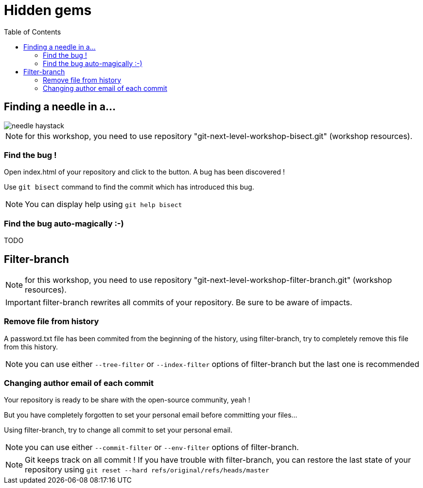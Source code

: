 = Hidden gems
:toc: right

== Finding a needle in a...

image::../resources/needle-haystack.png[]

NOTE: for this workshop, you need to use repository "git-next-level-workshop-bisect.git" (workshop resources).

=== Find the bug !

Open index.html of your repository and click to the button. A bug has been discovered !

Use `git bisect` command to find the commit which has introduced this bug. 

NOTE: You can display help using `git help bisect`


=== Find the bug auto-magically :-)

TODO


== Filter-branch

NOTE: for this workshop, you need to use repository "git-next-level-workshop-filter-branch.git" (workshop resources).

IMPORTANT: filter-branch rewrites all commits of your repository. Be sure to be aware of impacts.

=== Remove file from history

A password.txt file has been commited from the beginning of the history, using filter-branch, try to completely remove this file from this history.

NOTE: you can use either `--tree-filter` or `--index-filter` options of filter-branch but the last one is recommended


=== Changing author email of each commit

Your repository is ready to be share with the open-source community, yeah ! 

But you have completely forgotten to set your personal email before committing your files...

Using filter-branch, try to change all commit to set your personal email.

NOTE: you can use either `--commit-filter` or `--env-filter` options of filter-branch.

NOTE: Git keeps track on all commit ! If you have trouble with filter-branch, you can restore the last state of your repository using `git reset --hard refs/original/refs/heads/master`

////
TODO : améliorer le repo associé pour splitter un repo en plusieurs. --subdirectory-filter etc.
////
